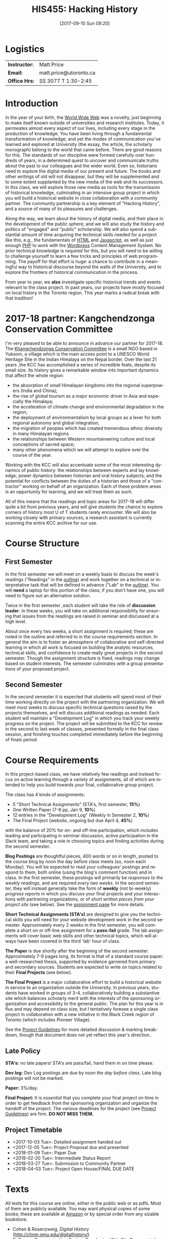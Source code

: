 #+POSTID: 4
#+DATE: [2017-09-10 Sun 09:20]
#+TODO: ACTION TENTATIVE | DONE FINAL
# #+INCLUDE: "~/src/orgpaper/default_packages.org"
# #+AUTHOR:    University of Toronto
# #+EMAIL:     matt.price@utoronto.ca
#+TITLE:   HIS455: Hacking History 
#+STARTUP: customtime
#+DESCRIPTION: 
#+KEYWORDS: 
#+LANGUAGE:  en
#+OPTIONS: toc:1 H:3 num:nil todo:nil pri:nil tags:nil ^:nil TeX:nil 
# #+OPTIONS:   H:3 num:nil toc:nil  @:t ::t |:t ^:t -:t f:t *:t <:t
# #+OPTIONS:   TeX:t LaTeX:nil skip:nil d:nil todo:t pri:nil tags:not-in-toc
# #+INFOJS_OPT: view:nil toc:3 ltoc:t mouse:underline buttons:0 path:http://orgmode.org/org-info.js
# #+EXPORT_SELECT_TAGS: export
# #+EXPORT_EXCLUDE_TAGS: noexport
# #+LINK_UP:   
# #+LINK_HOME: 
# #+ODT_STYLES_FILE: "/home/matt/.emacs.d/odt-syllabus-export.odt"
#+TEMPLATE: 
#+CATEGORY: 


* Logistics

| *Instructor:* | Matt Price             |
| *Email:*      | matt.price@utoronto.ca |
| *Office Hrs:* | SS 3077 T 1:30-2:45    |

* Introduction 

#+ATTR_HTML: :class org-upload
[[file:Images/matt_on_desk_for_web.jpg]]
In the year of your birth, the [[http://en.wikipedia.org/wiki/History_of_the_World_Wide_Web#1979.E2.80.931991:_Development_of_the_World_Wide_Web][World Wide Web]] was a novelty, just beginning to make itself known outside of universities and research institutes.  Today, it permeates almost every aspect of our lives, including every stage in the production of knowledge.  You have been living through a fundamental transformation of knowledge; and yet the modes of communication you've learned and explored at University (the essay, the article, the scholarly monograph) belong to the world that came before.  There are good reasons for this.  The standards of our discipline were formed carefully over hundreds of years, in a determined quest to uncover and communicate truths about the past to our colleagues and the wider world.  Even so, historians need to explore the digital media of our present and future.  The books and other writings of old will not disappear, but they will be supplemented and to some extent supplanted by the new media of the web and its successors.  In this class, we will explore those new media as tools for the transmission of historical knowledge, culminating in an intensive group project in which you will build a historical website in close collaboration with a community partner.  The community partnership is a key element of "Hacking History", and a source of many of its pleasures and challenges.  

Along the way, we learn about the history of digital media, and their place in the development of the public sphere; and we will also study the history and politics of "engaged" and "public" scholarship.  We will also spend a substantial amount of time acquiring the technical skills needed for a project like this, e.g., the fundamentals of [[http://en.wikipedia.org/wiki/HTML][HTML]] and [[http://www.codecademy.com/tracks/javascript][Javascript]], as well as just enough [[http://ca.php.net/tut.php][PHP]] to work with the [[http://www.wordpress.org][Wordpress]] Content Management System.  No prior technical knowledge is required for this, but you will need to be willing to challenge yourself to learn a few tricks and principles of web programming.  The payoff for that effort is huge: a chance to contribute in a meaningful way to historical discourse beyond the walls of the University, and to explore the frontiers of historical communication in the process.  

From year to year, we *also* investigate specific historical trends and events relevant to the class project. In past years, our projects have mostly focused on local history in the Toronto region. This year marks a radical break with that tradition! 

* 2017-18 partner: Kangchendzonga Conservation Committee

I'm very pleased to be able to announce in advance our partner for 2017-18. The [[http://sikkimkcc.blogspot.ca/][Khangchendzonga Conservation Committee]] is a small NGO based in Yuksom, a village which is the main access point to a UNESCO World Heritage Site in the Indian Himalaya on the Nepal border. Over the last 21 years ,the KCC has accomplished a series of incredible feats, despite its small size. Its history gives a remarkable window into important dynamics that affect the whole region: 
- the absorption of small Himalayan kingdoms into the regional superpowers (India and China);
- the rise of global tourism as a major economic driver in Asia and especially the Himalaya;
- the acceleration of climate change and environmental degradation in the region;
- the deployment of environmentalism by local groups as a lever for both regional autonomy and global integration;
- the migration of peoples which has created tremendous ethnic diversity in many Himalayan regions
- the relationships between Western mountaineering culture and local conceptions of sacred space;
- many other phenomena which we will attempt to explore over the course of the year.

Working with the KCC will also accentuate some of the most interesting dynamics of public history: the relationships between experts and lay knowledge; power dynamics between historian and oral history subjects; and the potential for conflicts between the duties of a historian and those of a "contractor" working on behalf of an organization. Each of these problem areas is an opportunity for learning, and we will treat them as such.  

All of this means that the readings and topic areas for 2017-18 will differ quite a bit from previous years, and will give students the chance to explore corners of history most U of T students rarely encounter. We will also be working closely with primary sources; a research assistant is currently scanning the entire KCC archive for our use. 

* Course Structure
** First Semester
In the first semester we will meet on a weekly basis to discuss the week's readings ("Readings" in the [[outline1][outline]]) and work together on a technical or interpretative task that will be defined in advance ("Lab" in the [[outline1][outline]]). You will *need* a laptop for this portion of the class; if you don't have one, you will need to figure out an alternative solution.   

Twice in the first semester ,each student will take the role of *discussion leader*. In these weeks, you will take on additional responsibility for ensuring that issues from the readings are raised in seminar and discussed at a high level. 

About once every two weeks, a short assignment is required; these are noted in the outline and referred to in the course requirements section.  In general the aim is to foster an atmosphere of collaborative and self-directed learning in which all work is focused on building the analytic resources, technical skills, and confidence to create really great projects in the second semester.  Though the assignment structure is fixed, readings may change based on student interests. The semester culminates with a group presentations of your proposed project.  

** Second Semester
In the second semester it is expected that students will spend most of their time working directly on the project with the partnering organization.  We will meet most weeks to discuss specific technical questions raised by the projects themselves, and will discuss additional readings as needed.  Each student will maintain a "Development Log" in which you track your weekly progress on the project. The project will be submitted to the KCC for review in the second to last week of classes, presented formally in the final class session, and finishing touches completed immediately before the beginning of finals period.  
* Course Requirements
# <<Course Requirements>>
In this project-based class, we have relatively few readings and instead focus on active learning through a variety of assignments, all of which are intended to help you build towards your final, collaborative group project.  

The class has 4 kinds of assignments:
- 5 "Short Technical Assignments"   (STA's, first semester, *15%*)
- One Written Paper  (7-9 pp, Jan 9, *10%*)
- 12 entries in the "Development Log"   (Weekly in Semester 2, *10%*) 
- The Final Project  (website, ongoing but due April 4, *45%*)
with the balance of 20% for on- and off-line participation, which includes leading and participating in seminar discussion, active participation in the Slack team, and taking a role in choosing topics and finding activities during the second semester. 

*Blog Postings* are thoughtful pieces, 400 words or so in length, posted to the course blog by noon the day before class meets (so, noon each Monday).  You will be expected to read your colleagues' postings and respond to them, both online (using the blog's comment function) and in class.  In the first semester, these postings will primarily be /responses to the weekly readings/, and are required /every two weeks/.  In the second semester, they will instead generally take the form of *weekly* (not bi-weekly) /progress reports/ in which you discuss your final projects and your interactions with partnering organizations, or of /short written pieces from your project site/ (see below). See the [[http://2015.hackinghistory.ca/assignments/the-course-blog/][assignment page]] for more details. 

*Short Technical Assignments (STA's)* are designed to give you the technical skills you will need for your website development work in the second semester.  Approximately every 2 weeks in the first semester, you will complete a short on or off-line assignment for a *pass-fail* grade.  The lab assignments will cover basic web skills and other technical topics, which will always have been covered in the third 'lab' hour of class. 

*The Paper* is due shortly after the beginning of the second semester.  Approximately 7-9 pages long, its format is that of a standard course paper:  a well-researched thesis, supported by evidence garnered from primary and secondary sources.  Students are expected to write on topics related to their *Final Projects* (see below).  

*The Final Project* is a major collaborative effort to build a historical website in service to an organization outside the University. In previous years, students have worked in groups of 3-4, collaboratively building a substantive site which balances scholarly merit with the interests of the sponsoring organization and accessibility to the general public. The plan for this year is in flux and may depend on class size, but I tentatively foresee a single class project in collaboration with a new initiative in the Black Creek region of Toronto (which includes Pioneer Village).  

See the [[http://www.hackinghistory.ca/assignments/class-project-overview/][Project Guidelines]] for more detailed discussion & marking breakdown, though that document does not yet reflect this year's direction..  
** Late Policy
*STA's:* no late papers! STA's are pass/fail, hand them in on time please.  

*Dev log:* Dev Log postings are due by noon /the day before class/. Late blog postings will not be marked.

*Paper:* 3%/day.

*Final Project:* It is /essential/ that you complete your final project on time in order to get feedback from the sponsoring organization and organize the handoff of the project. The various deadlines for the project (see [[./ProjectGuidelines.org][Project Guidelines]]) are firm.  *DO NOT MISS THEM.* 

# <<texts>>
** Project Timetable
- <2017-10-03 Tue>: Detailed assignment handed out 
- <2017-12-05 Tue>: Project Proposal due and presented
- <2018-01-09 Tue>: Paper Due 
- <2018-02-20 Tue>: Intermediate Status Report
- <2018-03-27 Tue>: Submission to Community Partner
- <2018-04-03 Tue>: Project Open House/FINAL DUE DATE

* Texts
All texts for this course are online, either in the public web or as pdfs.  Most of them are publicly available. You may want physical copies of some books;  these are available at [[http://www.amazon.ca][Amazon]] or by special order from any sizable bookstore. 
- Cohen & Rosenzweig, /Digital History/ (http://chnm.gmu.edu/digitalhistory/)
- D. Brown, /Communicating Design: Developing Web Site Documentation for Design and Planning/ (http://communicatingdesign.com/)
A sizable collection of links is also stored in a [[http://www.zotero.org][Zotero]] database, having been merged with the [[https://www.zotero.org/groups/25659/][course bibliography]].
* Tools
We'll be using a number of important software tools, some of them very easy to use, some of them harder.  All of them are free (as in beer, and usually as in speech) and most run on all three major platforms (Windows, Mac, Linux) or on the web.  See the Tools page for more details.
#<<outline1>>
* Outline for Semester 1
In 2016, the outline will change drastically in approximately the third week of class, as we confirm the direction class will take.  
** <2017-09-12 Tue> Hacking History in the Himalaya
#+ATTR_HTML: :class org-upload
[[file:Images/wpid-future-history-small.jpg]]
Why we should write history, why everyone should do it, and why that means we need the Web.  Hacker cultures, collaborative learning, knowledge sharing, non-expert culture. And a few words about the world's third-tallest mountain.  
*** Background: 
- [[http://www.journalofamericanhistory.org/issues/952/interchange/index.html][JAH - The Promise of Digital History]], [[http://writinghistory.trincoll.edu/revisioning/tanaka-2012-spring/][Pasts in a Digital Age]]
- Mark Poster, "[[http://www.hnet.uci.edu/mposter/writings/democ.html][Cyberdemocracy]]" 
*** Lab 01: Getting Started
- HTML and Markdown
- Some Tools: Github, Dropbox, Atom Text Editor
- About Our Partners
** <2017-09-19 Tue> Language of the Web
#+ATTR_HTML: :class org-upload
[[file:Images/wpid-Bush-Memex-lg1.jpg]]
The Web is written in a language called HTML, with some help from other lanugages called CSS and Javascript. The nonlinear and interactive properties of these languages afford new possibilities for storytelling. We explore how the Internet works, and what that means for historical narrative.
*** Readings
- Vannevar Bush, "[[http://www.theatlantic.com/magazine/archive/1969/12/as-we-may-think/3881/][As We May Think]]"
- Tim Berners-Lee, /Weaving the Web/ [[file:readings/berners-lee-weaving-web.pdf][Ch. 2,4]].  
- Edward L. Ayers, "[[http://www.vcdh.virginia.edu/Ayers.OAH.html][History in Hypertext]]"
- Rus Shuler, "[[http://www.theshulers.com/whitepapers/internet_whitepaper/index.html][How Does the Internet Work?]]
*** Lab 02: Understanding HTML
*Resources:* [[http://jsbin.com/#html,live][JSBin online HTML/Javascript editor]]; [[http://codeacademy.net][codeacademy courses]]; [[http://en.wikipedia.org/wiki/HTML][on Wikipedia]]; [[http://www.w3.org/MarkUp/Guide/][w3 guide]]; also cf. Zotero Bibliography

** <2017-09-26 Tue> The Crowd and the Public
#+ATTR_HTML: :class org-upload
[[file:Images/220px-Wikipedia_Logo_1.0.png]]
The new kinds of collaboration that the web makes possible, and the intellectual challenges they create.
*** Readings:
- R. Rosenzweig, "[[http://chnm.gmu.edu/essays-on-history-new-media/essays/?essayid=42][Can History be Open Source?]]"
- Aaron Swartz, "[[http://www.aaronsw.com/weblog/whowriteswikipedia][Who Writes Wikipedia]]"
- Owens, Trevor. [[http://onlinelibrary.wiley.com.myaccess.library.utoronto.ca/doi/10.1111/cura.12012/abstract?systemMessage=Wiley+Online+Library+will+be+disrupted+on+31+August+from+10:00-12:00+BST+(05:00-07:00+EDT)+for+essential+maintenance][Digital Cultural Heritage and the Crowd]].” /Curator: The Museum Journal/ 56, no. 1 (2013): 121–130.
- Filene, Benjamin. “[[http://www.jstor.org.myaccess.library.utoronto.ca/stable/10.1525/tph.2012.34.1.11][Passionate Histories: ‘Outsider’ History-Makers and What They Teach Us]].” /The Public Historian/ 34, no. 1 (February 1, 2012): 11–33.
*** Further Reading:
- Corbett, Katharine T., and Howard S. (Dick) Miller. “[[http://www.jstor.org.myaccess.library.utoronto.ca/stable/10.1525/tph.2006.28.1.15?origin%3Dapi][A Shared Inquiry into Shared Inquiry]].” /The Public Historian/ 28, no. 1 (February 1, 2006): 15–38.
- Carr, Graham. [[http://muse.jhu.edu.myaccess.library.utoronto.ca/journals/canadian_historical_review/v086/86.2carr.pdf][Rules of Engagement: Public History and the Drama of Legitimation]].” The Canadian Historical Review 86, no. 2 (2005): 317–354.
- Madsen-Brooks, Leslie. “‘[[http://writinghistory.trincoll.edu/crowdsourcing/madsen-brooks-2012-sprin][I nevertheless am a historian’]].” Writing History in the Digital Age, March 12, 2012.
*** Lab 03: CSS and Web Styles
** ACTION <2017-10-03 Tue> Mountains in History and Imagination

*** Readings
- 
*** Lab 04: Javascript Basics
** ACTION <2017-10-10 Tue> Khangchendzonga in Sikkim

*** Readings:
- 
*** Lab 05: Introducing Github

** ACTION <2017-10-17 Tue> Sikkim's Annexation and the Rise of Tourism
- 
** <2017-10-24 Tue> Search and Filter (Information Abundance)
#+ATTR_HTML: :class org-upload
[[file:Images/info_overload.png]]
In the past, /access/ to information was one of the historian's most fundamental challenges.  today, it is more often a problem of /filtering/ information.  
*** Readings:
- Carr, Nicholas. “[[http://www.theatlantic.com/magazine/archive/2008/07/is-google-making-us-stupid/6868/][Is Google Making Us Stupid?]]” The Atlantic, August 2008. 
- William J Turkel, n.d. [[http://williamjturkel.net/2011/03/15/going-digital/.][Going Digital]]
- William J. Turkel, “[[http://williamjturkel.net/2011/03/02/research-24-7/.][Research 24/7]].”
- - Sharma, Patrick. "[[http://www.historians.org/perspectives/issues/2012/1204/Oral-History-Information-Abundance-and-Scarcity.cfm][Oral History, Policy History, and Information Abundance and Scarcity]]". /Perspectives on History/ April 2012
*** Lab 10: From CSS to SASS!
** NO CLASS 11/8 (break)
*** Lab 09: From CSS to SASS!

** <2017-10-24 Tue> Spatial History
Thinking about the visual presentation of information, especially in map form
*** Readings
+ Knowles, A. K. “GIS and History.” [[file:readings/placing-history_ocr-rotated180.pdf][/Placing History: How Maps, Spatial Data, and GIS Are Changing Historical Scholarship/]]  (2008): 1–13.
+ Bondenhamer, David J. “History and GIS: Implications for the Discipline.” /Placing History: How Maps, Spatial Data, and GIS Are Changing Historical Scholarship/ (2008): 219-234.
+ Theibault, John. “[[http://writinghistory.trincoll.edu/evidence/theibault-2012-spring/][Visualizations and Historical Arguments]].” Writing History in the Digital Age, March 23, 2012. 
*** Lab 06: Spatial History with Google Maps

*** Lab 07: Getting Started with Wordpress
** <2017-11-14 Tue> Oral History, and Working with Communities
#+ATTR_HTML: :class org-upload
[[file:Images/mike.jpeg]]
One remarkable possibility opened up by the web is abundant oral history.
*** Readings: 
- "The Voice of the Past", "What Makes Oral History Different" and "Learning to Listen in /The Oral History Reader/
- Graham, Shawn, Guy Masie, and Nadine Feuerherm. “[[http://writinghistory.trincoll.edu/public-history/graham-etal-2012-spring/][HeritageCrowd Project: A Case Study in Crowdourcing Public History]].” Writing History in the Digital Age, March 19, 2012. 
*** Lab 09: Art of the Interview
** <2017-11-28 Tue> Piracy, Plagiarism, Citation
#+ATTR_HTML: :class org-upload
[[file:Images/tpb.jpg]]
Ethical, Legal, and Technical Questions around Copyright
*** Readings
- Christopher M. Kelty “[[http://kelty.org/or/papers/KELTY-Contexts_of_invention-Final_prepub_2010.doc][Inventing Copyleft]],” in /Contexts of Invention/, ed. Mario Biagioli, Peter Jaszi, and Martha Woodmansee, Chicago: University of Chicago, 2010.
- Richard Stallman, "[[http://www.gnu.org/gnu/manifesto.html][The GNU Manifesto]]" and "[[http://www.gnu.org/philosophy/free-sw.html][The Free Software Definition]]"
- Creative Commons Licences: http://creativecommons.org/licenses/
- Dan Cohen, "[[http://www.dancohen.org/2009/05/12/idealism-and-pragmatism-in-the-free-culture-movement/][Idealism and Pragmatism in the Free Culture Movement]]"
*** Lab 11: SASS and the Foundation Framework
** <2017-12-05 Tue> Proposal Presentations
This is your chance to wow the class with your final proposals. Good luck!
*** No Readings!
*** Lab 12: Wordpress Templates (if we feel like it)
** COMMENT Designing Digital Projects
A crash course in website design
*** Readings
- Roy Rosenzweig and Dan Cohen, Chapter 2: "[[http://chnm.gmu.edu/digitalhistory/designing/][Designing for the History Web]]," in Digital History (2006).
- Dan Brown, /Communicating Design/  Ch. 2 (Personas) and 10 (Wireframes)
- Bill Buxton, /Sketching User Experiences/ (excerpts)
*** Lab: Design exercise (Personas & Wireframes)
*** Assignments: STA3 Due
* 'Outline' for  Semester 2
In the second semester, we will meet mostly to discuss your progress on the project and to address specific issues you are encountering as you work.  You will be working pretty intensively on research, design, and writing/creating, so we will usually /not/ have class readings, except in cases where a background reading will obvously be of assistance to most of the class in addressing some issue.  The particular topics we take on will be defined by your needs, but some potential ones include:
- Designing digital Projects
- Immersive History (games & Simulations)
- Refining your project goals
- Social Media in a community website (Twitter, Facebook, Google Plus, etc)
- Data Capture and Metadata
- How Databases Work
- The Digital Divide: Design Implications
- Copyright Issues
- Accessibility
- Wordpress Content Types
- New HTML5 tags (canvas, audio/video, microformats)
- Video on the Web: HTML5 & dynamic events
- Semantic Web Technologies
- Audio Post-Processing
- Website look and Feel

** COMMENT dross                                                   :noexport:  
Our final meeting will be a Project Open House in which you share the final products of your labours with the class.

- More Toronto History
- Living Museums
- Responsive Design
- Wordpress Templates 


# /home/matt/Matt_headshots/Matt Price/matt_on_desk_for_web.jpg http://2014.hackinghistory.ca/wp-content/uploads/2014/09/wpid-matt_on_desk_for_web1.jpg
# ./ProjectGuidelines.html http://2014.hackinghistory.ca/wp-content/uploads/2014/09/wpid-ProjectGuidelines1.html

# /home/matt/Downloads/future-history-small.jpg http://2014.hackinghistory.ca/wp-content/uploads/2014/09/wpid-future-history-small.jpg
# /home/matt/Downloads/Bush-Memex-lg1.jpg http://2014.hackinghistory.ca/wp-content/uploads/2014/09/wpid-Bush-Memex-lg1.jpg
# readings/berners-lee-weaving-web.pdf http://2014.hackinghistory.ca/wp-content/uploads/2014/09/wpid-berners-lee-weaving-web.pdf
# Images/220px-Wikipedia_Logo_1.0.png http://2014.hackinghistory.ca/wp-content/uploads/2014/09/wpid-220px-Wikipedia_Logo_1.0.png
# Images/comhist.jpg http://2014.hackinghistory.ca/wp-content/uploads/2014/09/wpid-comhist.jpg
# Images/info_overload.png http://2014.hackinghistory.ca/wp-content/uploads/2014/09/wpid-info_overload.png
# Images/mike.jpeg http://2014.hackinghistory.ca/wp-content/uploads/2014/09/wpid-mike.jpeg
# Images/tpb.jpg http://2014.hackinghistory.ca/wp-content/uploads/2014/09/wpid-tpb.jpg
# ./Images/future-history-small.jpg http://2014.hackinghistory.ca/wp-content/uploads/2014/09/wpid-future-history-small1.jpg
# ./Images/Bush-Memex-lg1.jpg http://2014.hackinghistory.ca/wp-content/uploads/2014/09/wpid-Bush-Memex-lg11.jpg

# Images/future-history-small.jpg http://2014.hackinghistory.ca/wp-content/uploads/2014/09/wpid-future-history-small2.jpg
# Images/Bush-Memex-lg1.jpg http://2014.hackinghistory.ca/wp-content/uploads/2014/09/wpid-Bush-Memex-lg12.jpg
# Images/wpid-future-history-small.jpg http://2014.hackinghistory.ca/wp-content/uploads/2014/09/wpid13-wpid-future-history-small.jpg
# Images/wpid-Bush-Memex-lg1.jpg http://2014.hackinghistory.ca/wp-content/uploads/2014/09/wpid14-wpid-Bush-Memex-lg1.jpg

# Images/matt_on_desk_for_web.jpg http://2014.hackinghistory.ca/wp-content/uploads/2014/09/wpid-matt_on_desk_for_web2.jpg

# ./PartneringOrganizations.html http://2015.hackinghistory.ca/wp-content/uploads/2015/09/wpid-PartneringOrganizations.html

# readings/placing-history_ocr-rotated180.pdf http://2016.hackinghistory.ca/wp-content/uploads/2016/10/placing-history_ocr-rotated180.pdf
